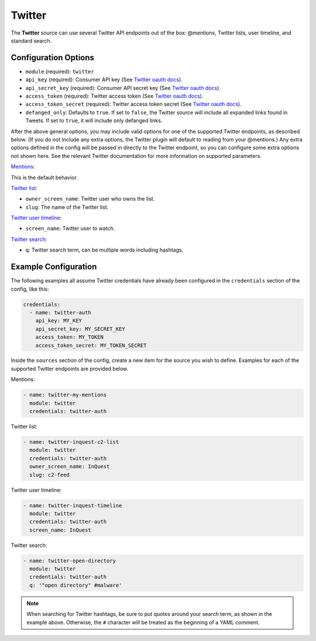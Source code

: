 .. _twitter-source:

Twitter
-------

The **Twitter** source can use several Twitter API endpoints out of the box:
@mentions, Twitter lists, user timeline, and standard search.

Configuration Options
~~~~~~~~~~~~~~~~~~~~~

* ``module`` (required): ``twitter``
* ``api_key`` (required): Consumer API key (See `Twitter oauth docs`_).
* ``api_secret_key`` (required): Consumer API secret key (See `Twitter oauth docs`_).
* ``access_token`` (required): Twitter access token (See `Twitter oauth docs`_).
* ``access_token_secret`` (required): Twitter access token secret (See `Twitter oauth docs`_).
* ``defanged_only``: Defaults to ``true``. If set to ``false``, the Twitter
  source will include all expanded links found in Tweets. If set to ``true``,
  it will include only defanged links.

After the above general options, you may include valid options for one of the
supported Twitter endpoints, as described below. (If you do not include any
extra options, the Twitter plugin will default to reading from your @mentions.)
Any extra options defined in the config will be passed in directly to the
Twitter endpoint, so you can configure some extra options not shown here. See
the relevant Twitter documentation for more information on supported parameters.

`Mentions`_:

This is the default behavior.

`Twitter list`_:

* ``owner_screen_name``: Twitter user who owns the list.
* ``slug``: The name of the Twitter list.

`Twitter user timeline`_:

* ``screen_name``: Twitter user to watch.

`Twitter search`_:

* ``q``: Twitter search term, can be multiple words including hashtags.

Example Configuration
~~~~~~~~~~~~~~~~~~~~~

The following examples all assume Twitter credentials have already been
configured in the ``credentials`` section of the config, like this:

.. code-block:: yaml

    credentials:
      - name: twitter-auth
        api_key: MY_KEY
        api_secret_key: MY_SECRET_KEY
        access_token: MY_TOKEN
        access_token_secret: MY_TOKEN_SECRET

Inside the ``sources`` section of the config, create a new item for the source
you wish to define. Examples for each of the supported Twitter endpoints are
provided below.

Mentions:

.. code-block:: yaml

    - name: twitter-my-mentions
      module: twitter
      credentials: twitter-auth

Twitter list:

.. code-block:: yaml

    - name: twitter-inquest-c2-list
      module: twitter
      credentials: twitter-auth
      owner_screen_name: InQuest
      slug: c2-feed

Twitter user timeline:

.. code-block:: yaml

    - name: twitter-inquest-timeline
      module: twitter
      credentials: twitter-auth
      screen_name: InQuest

Twitter search:

.. code-block:: yaml

    - name: twitter-open-directory
      module: twitter
      credentials: twitter-auth
      q: '"open directory" #malware'

.. note::

    When searching for Twitter hashtags, be sure to put quotes around your
    search term, as shown in the example above. Otherwise, the ``#``
    character will be treated as the beginning of a YAML comment.

.. _Twitter oauth docs: https://dev.twitter.com/oauth/overview/application-owner-access-tokens
.. _Twitter list: https://dev.twitter.com/rest/reference/get/lists/statuses
.. _Twitter user timeline: https://developer.twitter.com/en/docs/tweets/timelines/api-reference/get-statuses-user_timeline
.. _Twitter search: https://developer.twitter.com/en/docs/tweets/search/api-reference/get-search-tweets.html
.. _Mentions: https://developer.twitter.com/en/docs/tweets/timelines/api-reference/get-statuses-mentions_timeline.html
